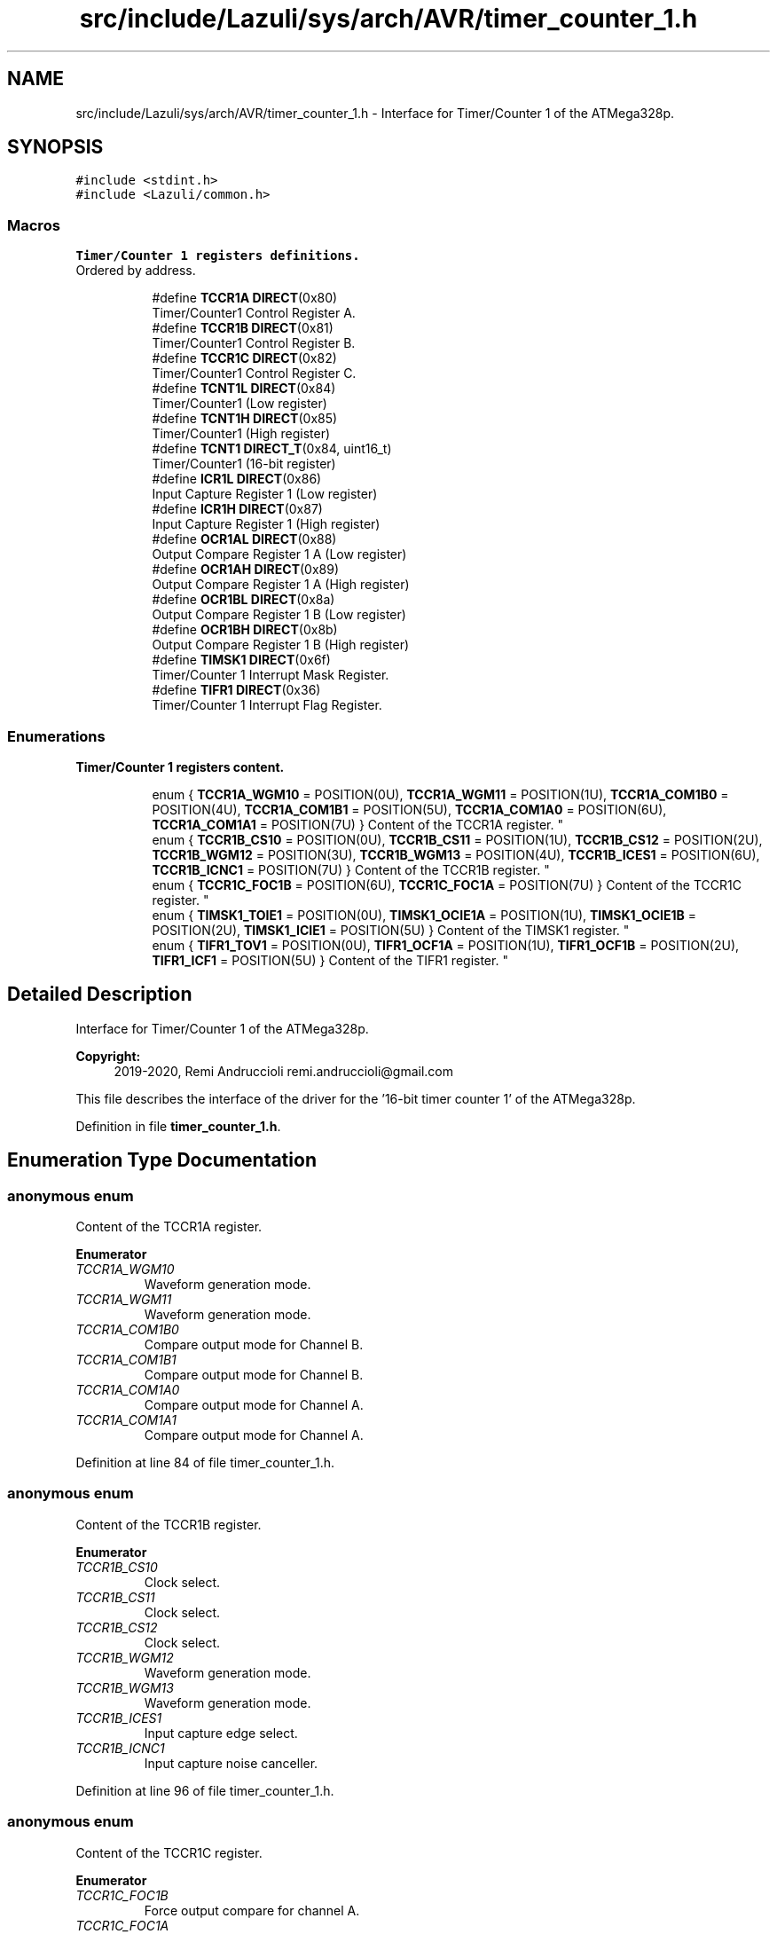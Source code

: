 .TH "src/include/Lazuli/sys/arch/AVR/timer_counter_1.h" 3 "Sun Sep 6 2020" "Lazuli" \" -*- nroff -*-
.ad l
.nh
.SH NAME
src/include/Lazuli/sys/arch/AVR/timer_counter_1.h \- Interface for Timer/Counter 1 of the ATMega328p\&.  

.SH SYNOPSIS
.br
.PP
\fC#include <stdint\&.h>\fP
.br
\fC#include <Lazuli/common\&.h>\fP
.br

.SS "Macros"

.PP
.RI "\fBTimer/Counter 1 registers definitions\&.\fP"
.br
Ordered by address\&. 
.PP
.in +1c
.in +1c
.ti -1c
.RI "#define \fBTCCR1A\fP   \fBDIRECT\fP(0x80)"
.br
.RI "Timer/Counter1 Control Register A\&. "
.ti -1c
.RI "#define \fBTCCR1B\fP   \fBDIRECT\fP(0x81)"
.br
.RI "Timer/Counter1 Control Register B\&. "
.ti -1c
.RI "#define \fBTCCR1C\fP   \fBDIRECT\fP(0x82)"
.br
.RI "Timer/Counter1 Control Register C\&. "
.ti -1c
.RI "#define \fBTCNT1L\fP   \fBDIRECT\fP(0x84)"
.br
.RI "Timer/Counter1 (Low register) "
.ti -1c
.RI "#define \fBTCNT1H\fP   \fBDIRECT\fP(0x85)"
.br
.RI "Timer/Counter1 (High register) "
.ti -1c
.RI "#define \fBTCNT1\fP   \fBDIRECT_T\fP(0x84, uint16_t)"
.br
.RI "Timer/Counter1 (16-bit register) "
.ti -1c
.RI "#define \fBICR1L\fP   \fBDIRECT\fP(0x86)"
.br
.RI "Input Capture Register 1 (Low register) "
.ti -1c
.RI "#define \fBICR1H\fP   \fBDIRECT\fP(0x87)"
.br
.RI "Input Capture Register 1 (High register) "
.ti -1c
.RI "#define \fBOCR1AL\fP   \fBDIRECT\fP(0x88)"
.br
.RI "Output Compare Register 1 A (Low register) "
.ti -1c
.RI "#define \fBOCR1AH\fP   \fBDIRECT\fP(0x89)"
.br
.RI "Output Compare Register 1 A (High register) "
.ti -1c
.RI "#define \fBOCR1BL\fP   \fBDIRECT\fP(0x8a)"
.br
.RI "Output Compare Register 1 B (Low register) "
.ti -1c
.RI "#define \fBOCR1BH\fP   \fBDIRECT\fP(0x8b)"
.br
.RI "Output Compare Register 1 B (High register) "
.ti -1c
.RI "#define \fBTIMSK1\fP   \fBDIRECT\fP(0x6f)"
.br
.RI "Timer/Counter 1 Interrupt Mask Register\&. "
.ti -1c
.RI "#define \fBTIFR1\fP   \fBDIRECT\fP(0x36)"
.br
.RI "Timer/Counter 1 Interrupt Flag Register\&. "
.in -1c
.in -1c
.SS "Enumerations"

.PP
.RI "\fBTimer/Counter 1 registers content\&.\fP"
.br

.in +1c
.in +1c
.ti -1c
.RI "enum { \fBTCCR1A_WGM10\fP = POSITION(0U), \fBTCCR1A_WGM11\fP = POSITION(1U), \fBTCCR1A_COM1B0\fP = POSITION(4U), \fBTCCR1A_COM1B1\fP = POSITION(5U), \fBTCCR1A_COM1A0\fP = POSITION(6U), \fBTCCR1A_COM1A1\fP = POSITION(7U) }
.RI "Content of the TCCR1A register\&. ""
.br
.ti -1c
.RI "enum { \fBTCCR1B_CS10\fP = POSITION(0U), \fBTCCR1B_CS11\fP = POSITION(1U), \fBTCCR1B_CS12\fP = POSITION(2U), \fBTCCR1B_WGM12\fP = POSITION(3U), \fBTCCR1B_WGM13\fP = POSITION(4U), \fBTCCR1B_ICES1\fP = POSITION(6U), \fBTCCR1B_ICNC1\fP = POSITION(7U) }
.RI "Content of the TCCR1B register\&. ""
.br
.ti -1c
.RI "enum { \fBTCCR1C_FOC1B\fP = POSITION(6U), \fBTCCR1C_FOC1A\fP = POSITION(7U) }
.RI "Content of the TCCR1C register\&. ""
.br
.ti -1c
.RI "enum { \fBTIMSK1_TOIE1\fP = POSITION(0U), \fBTIMSK1_OCIE1A\fP = POSITION(1U), \fBTIMSK1_OCIE1B\fP = POSITION(2U), \fBTIMSK1_ICIE1\fP = POSITION(5U) }
.RI "Content of the TIMSK1 register\&. ""
.br
.ti -1c
.RI "enum { \fBTIFR1_TOV1\fP = POSITION(0U), \fBTIFR1_OCF1A\fP = POSITION(1U), \fBTIFR1_OCF1B\fP = POSITION(2U), \fBTIFR1_ICF1\fP = POSITION(5U) }
.RI "Content of the TIFR1 register\&. ""
.br
.in -1c
.in -1c
.SH "Detailed Description"
.PP 
Interface for Timer/Counter 1 of the ATMega328p\&. 


.PP
\fBCopyright:\fP
.RS 4
2019-2020, Remi Andruccioli remi.andruccioli@gmail.com
.RE
.PP
This file describes the interface of the driver for the '16-bit timer counter 1' of the ATMega328p\&. 
.PP
Definition in file \fBtimer_counter_1\&.h\fP\&.
.SH "Enumeration Type Documentation"
.PP 
.SS "anonymous enum"

.PP
Content of the TCCR1A register\&. 
.PP
\fBEnumerator\fP
.in +1c
.TP
\fB\fITCCR1A_WGM10 \fP\fP
Waveform generation mode\&. 
.TP
\fB\fITCCR1A_WGM11 \fP\fP
Waveform generation mode\&. 
.TP
\fB\fITCCR1A_COM1B0 \fP\fP
Compare output mode for Channel B\&. 
.TP
\fB\fITCCR1A_COM1B1 \fP\fP
Compare output mode for Channel B\&. 
.TP
\fB\fITCCR1A_COM1A0 \fP\fP
Compare output mode for Channel A\&. 
.TP
\fB\fITCCR1A_COM1A1 \fP\fP
Compare output mode for Channel A\&. 
.PP
Definition at line 84 of file timer_counter_1\&.h\&.
.SS "anonymous enum"

.PP
Content of the TCCR1B register\&. 
.PP
\fBEnumerator\fP
.in +1c
.TP
\fB\fITCCR1B_CS10 \fP\fP
Clock select\&. 
.TP
\fB\fITCCR1B_CS11 \fP\fP
Clock select\&. 
.TP
\fB\fITCCR1B_CS12 \fP\fP
Clock select\&. 
.TP
\fB\fITCCR1B_WGM12 \fP\fP
Waveform generation mode\&. 
.TP
\fB\fITCCR1B_WGM13 \fP\fP
Waveform generation mode\&. 
.TP
\fB\fITCCR1B_ICES1 \fP\fP
Input capture edge select\&. 
.TP
\fB\fITCCR1B_ICNC1 \fP\fP
Input capture noise canceller\&. 
.PP
Definition at line 96 of file timer_counter_1\&.h\&.
.SS "anonymous enum"

.PP
Content of the TCCR1C register\&. 
.PP
\fBEnumerator\fP
.in +1c
.TP
\fB\fITCCR1C_FOC1B \fP\fP
Force output compare for channel A\&. 
.TP
\fB\fITCCR1C_FOC1A \fP\fP
Force output compare for channel B\&. 
.PP
Definition at line 109 of file timer_counter_1\&.h\&.
.SS "anonymous enum"

.PP
Content of the TIMSK1 register\&. 
.PP
\fBEnumerator\fP
.in +1c
.TP
\fB\fITIMSK1_TOIE1 \fP\fP
Overflow interrupt enable\&. 
.TP
\fB\fITIMSK1_OCIE1A \fP\fP
Output compare A match interrupt enable\&. 
.TP
\fB\fITIMSK1_OCIE1B \fP\fP
Output compare B match interrupt enable\&. 
.TP
\fB\fITIMSK1_ICIE1 \fP\fP
Input capture enable\&. 
.PP
Definition at line 117 of file timer_counter_1\&.h\&.
.SS "anonymous enum"

.PP
Content of the TIFR1 register\&. 
.PP
\fBEnumerator\fP
.in +1c
.TP
\fB\fITIFR1_TOV1 \fP\fP
Overflow flag\&. 
.TP
\fB\fITIFR1_OCF1A \fP\fP
Output compare A match flag\&. 
.TP
\fB\fITIFR1_OCF1B \fP\fP
Output compare B match flag\&. 
.TP
\fB\fITIFR1_ICF1 \fP\fP
Input capture flag\&. 
.PP
Definition at line 127 of file timer_counter_1\&.h\&.
.SH "Author"
.PP 
Generated automatically by Doxygen for Lazuli from the source code\&.
